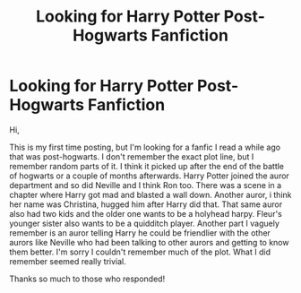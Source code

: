 #+TITLE: Looking for Harry Potter Post-Hogwarts Fanfiction

* Looking for Harry Potter Post-Hogwarts Fanfiction
:PROPERTIES:
:Author: purpleskater9999
:Score: 6
:DateUnix: 1513609825.0
:DateShort: 2017-Dec-18
:FlairText: Fic Search
:END:
Hi,

This is my first time posting, but I'm looking for a fanfic I read a while ago that was post-hogwarts. I don't remember the exact plot line, but I remember random parts of it. I think it picked up after the end of the battle of hogwarts or a couple of months afterwards. Harry Potter joined the auror department and so did Neville and I think Ron too. There was a scene in a chapter where Harry got mad and blasted a wall down. Another auror, i think her name was Christina, hugged him after Harry did that. That same auror also had two kids and the older one wants to be a holyhead harpy. Fleur's younger sister also wants to be a quidditch player. Another part I vaguely remember is an auror telling Harry he could be friendlier with the other aurors like Neville who had been talking to other aurors and getting to know them better. I'm sorry I couldn't remember much of the plot. What I did remember seemed really trivial.

Thanks so much to those who responded!


